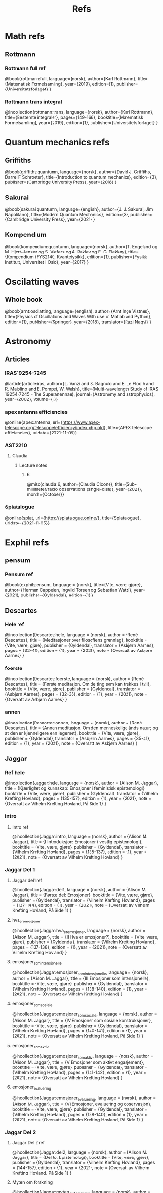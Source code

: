 #+TITLE: Refs

* Math refs
** Rottmann
*** Rottmann full ref
    @book{rottmann:full,
    language={norsk},
    author={Karl Rottmann},
    title={Matematisk Formelsamling},
    year={2019},
    edition={1},
    publisher={Universitetsforlaget}
    }

*** Rottmann trans integral
@incollection{rottmann:trans,
 language={norsk},
 author={Karl Rottmann},
 title={Bestemte integraler},
 pages={149-166},
 booktitle={Matematisk Formelsamling},
 year={2019},
 edition={1},
 publisher={Universitetsforlaget}
 }

* Quantum mechanics refs
** Griffiths
    @book{griffiths:quantumn,
    language={norsk},
    author={David J. Griffiths, Darrel F Schroeter},
    title={Introduction to quantum mechanics},
    edition={3},
    publisher={Cambridge University Press},
    year={2018}
    }
** Sakurai
    @book{sakurai:quantumn,
    language={english},
    author={J. J. Sakurai, Jim Napolitano},
    title={Modern Quantum Mechanics},
    edition={3},
    publisher={Cambridge University Press},
    year={2021}
    }
** Kompendium
    @book{kompendium:quantumn,
    language={norsk},
    author={T. Engeland og M. Hjort-Jensen og S. Viefers og A. Raklev og E. G. Flekkøy},
    title={Kompendium i FYS2140, Kvantefysikk},
    edition={1},
    publisher={Fysikk Institutt, Universitet i Oslo},
    year={2017}
    }

* Oscilatting waves
** Whole book
    @book{arnt:oscilatting,
    language={english},
    author={Arnt Inge Vistnes},
    title={Physics of Oscillations and Waves With use of Matlab and Python},
    edition={1},
    publisher={Springer},
    year={2018},
    translator={Razi Naqvi}
    }
* Astronomy
** Articles
*** IRAS19254-7245
    @article{article:iras,
    author={L. Vanzi and S. Bagnulo and E. Le Floc'h and  R. Maiolino and E. Pompei, W. Walsh},
    title={Multi-wavelength Study of IRAS 19254-7245 - The Superanennae},
    journal={Astronomy and astrophysics},
    year={2002},
    volume={1}}
*** apex antenna efficiencies
    @online{apex:antenna,
    url={https://www.apex-telescope.org/telescope/efficiency/index.php.old},
    title={APEX telescope efficiencies},
    urldate={2021-11-05}}
*** AST2210
**** Claudia
***** Lecture notes
****** 6
@misc{claudia:6,
author={Claudia Cicone},
title={Sub-millimeter/radio observations (single-dish)},
year={2021},
month={October}}
*** Splatalogue
    @online{splat,
    url={https://splatalogue.online/},
    title={Splatalogue},
    urldate={2021-11-05}}

* Exphil refs
** pensum
*** Pensum ref
    @book{exphil:pensum,
    language = {norsk},
    title={Vite, være, gjøre},
    author={Herman Cappelen, Ingvild Torsen og Sebastian Watzl},
    year={2021},
    publisher={Gyldendal},
    edition={1}
    }

** Descartes
*** Hele ref
    @incollection{Descartes:hele,
    language = {norsk},
    author = {René Descartes},
    title = {Meditasjoner over filosofiens grunnlag},
    booktitle = {Vite, være, gjøre},
    publisher = {Gyldendal},
    translator = {Asbjørn Aarnes},
    pages = {32-41},
    edition = {1},
    year = {2021},
    note = {Oversatt av Asbjørn Aarnes}
    }

*** foerste
    @incollection{Descartes:foerste,
    language = {norsk},
    author = {René Descartes},
    title = {Første meditasjon. Om de ting som kan trekkes i tvil},
    booktitle = {Vite, være, gjøre},
    publisher = {Gyldendal},
    translator = {Asbjørn Aarnes},
    pages = {32-35},
    edition = {1},
    year = {2021},
    note = {Oversatt av Asbjørn Aarnes}
    }

*** annen
    @incollection{Descartes:annen,
    language = {norsk},
    author = {René Descartes},
    title = {Annen meditasjon. Om den menneskelige ånds natur; og at den er kjenneligere enn legemet},
    booktitle = {Vite, være, gjøre},
    publisher = {Gyldendal},
    translator = {Asbjørn Aarnes},
    pages = {35-41},
    edition = {1},
    year = {2021},
    note = {Oversatt av Asbjørn Aarnes}
    }

** Jaggar
*** Ref hele
    @incollection{Jaggar:hele,
    language = {norsk},
    author = {Alison M. Jaggar},
    title = {Kjærlighet og kunnskap: Emosjoner i feministisk epistemologi},
    booktitle = {Vite, være, gjøre},
    publisher = {Gyldendal},
    translator = {Vilhelm Krefting Hovland},
    pages = {135-157},
    edition = {1},
    year = {2021},
    note = {Oversatt av Vilhelm Krefting Hovland, På Side 1}
    }

*** intro
**** Intro ref
    @incollection{Jaggar:intro,
    language = {norsk},
    author = {Alison M. Jaggar},
    title = {I    Introduksjon: Emosjoner i vestlig epistemologi},
    booktitle = {Vite, være, gjøre},
    publisher = {Gyldendal},
    translator = {Vilhelm Krefting Hovland},
    pages = {135-137},
    edition = {1},
    year = {2021},
    note = {Oversatt av Vilhelm Krefting Hovland}
    }

*** Jaggar Del 1
**** Jaggar del1 ref
    @incollection{Jaggar:del1,
    language = {norsk},
    author = {Alison M. Jaggar},
    title = {Første del: Emosjoner},
    booktitle = {Vite, være, gjøre},
    publisher = {Gyldendal},
    translator = {Vilhelm Krefting Hovland},
    pages = {137-144},
    edition = {1},
    year = {2021},
    note = {Oversatt av Vilhelm Krefting Hovland, På Side 1}
    }

**** hva_er_emosjoner
    @incollection{Jaggar:hva_er_emosjoner,
    language = {norsk},
    author = {Alison M. Jaggar},
    title = {II    Hva er emosjoner?},
    booktitle = {Vite, være, gjøre},
    publisher = {Gyldendal},
    translator = {Vilhelm Krefting Hovland},
    pages = {137-138},
    edition = {1},
    year = {2021},
    note = {Oversatt av Vilhelm Krefting Hovland}
    }

**** emosjoner_som_intensjonelle
    @incollection{Jaggar:emosjoner_som_intensjonelle,
    language = {norsk},
    author = {Alison M. Jaggar},
    title = {III    Emosjoner som intensjonelle},
    booktitle = {Vite, være, gjøre},
    publisher = {Gyldendal},
    translator = {Vilhelm Krefting Hovland},
    pages = {138-140},
    edition = {1},
    year = {2021},
    note = {Oversatt av Vilhelm Krefting Hovland}
    }

**** emosjoner_som_sosiale
    @incollection{Jaggar:emosjoner_som_sosiale,
    language = {norsk},
    author = {Alison M. Jaggar},
    title = {IV    Emosjoner som sosiale konstruksjoner},
    booktitle = {Vite, være, gjøre},
    publisher = {Gyldendal},
    translator = {Vilhelm Krefting Hovland},
    pages = {140-141},
    edition = {1},
    year = {2021},
    note = {Oversatt av Vilhelm Krefting Hovland, På Side 1}
    }

**** emosjoner_som_aktiv
    @incollection{Jaggar:emosjoner_som_aktiv,
    language = {norsk},
    author = {Alison M. Jaggar},
    title = {V    Emosjoner som aktivt engasjement},
    booktitle = {Vite, være, gjøre},
    publisher = {Gyldendal},
    translator = {Vilhelm Krefting Hovland},
    pages = {141-142},
    edition = {1},
    year = {2021},
    note = {Oversatt av Vilhelm Krefting Hovland}
    }

**** emosjoner_evaluering
    @incollection{Jaggar:emosjoner_evaluering,
    language = {norsk},
    author = {Alison M. Jaggar},
    title = {VI    Emosjoner, evaluering og observasjon},
    booktitle = {Vite, være, gjøre},
    publisher = {Gyldendal},
    translator = {Vilhelm Krefting Hovland},
    pages = {138-140},
    edition = {1},
    year = {2021},
    note = {Oversatt av Vilhelm Krefting Hovland, På Side 1}
    }
*** Jaggar Del 2
**** Jaggar Del 2 ref
    @incollection{Jaggar:del2,
    language = {norsk},
    author = {Alison M. Jaggar},
    title = {Del to: Epistemologi},
    booktitle = {Vite, være, gjøre},
    publisher = {Gyldendal},
    translator = {Vilhelm Krefting Hovland},
    pages = {144-157},
    edition = {1},
    year = {2021},
    note = {Oversatt av Vilhelm Krefting Hovland, På Side 1}
    }

**** Myten om forskning
    @incollection{Jaggar:myten_om_forskning,
    language = {norsk},
    author = {Alison M. Jaggar},
    title = {VII    Myten om nøytral forskning},
    booktitle = {Vite, være, gjøre},
    publisher = {Gyldendal},
    translator = {Vilhelm Krefting Hovland},
    pages = {144-146},
    edition = {1},
    year = {2021},
    note = {Oversatt av Vilhelm Krefting Hovland, På Side 2}
    }

**** Myten om funksjon
    @incollection{Jaggar:mytens_funksjon,
    language = {norsk},
    author = {Alison M. Jaggar},
    title = {VIII    Mytens ideologiske funksjon},
    booktitle = {Vite, være, gjøre},
    publisher = {Gyldendal},
    translator = {Vilhelm Krefting Hovland},
    pages = {146-148},
    edition = {1},
    year = {2021},
    note = {Oversatt av Vilhelm Krefting Hovland}
    }

**** Emosjenelt hegemoni
    @incollection{Jaggar:emosjonelt_hegemoni,
    language = {norsk},
    author = {Alison M. Jaggar},
    title = {IX    Emosjonelt hegemoni og emosjonell subversjon},
    booktitle = {Vite, være, gjøre},
    publisher = {Gyldendal},
    translator = {Vilhelm Krefting Hovland},
    pages = {148-150},
    edition = {1},
    year = {2021},
    note = {Oversatt av Vilhelm Krefting Hovland}
    }

**** ulovlige_emosjoner
    @incollection{Jaggar:ulovlige_emosjoner,
    language = {norsk},
    author = {Alison M. Jaggar},
    title = {X    Ulovlige emosjoner og feministisk teori},
    booktitle = {Vite, være, gjøre},
    publisher = {Gyldendal},
    translator = {Vilhelm Krefting Hovland},
    pages = {150-152},
    edition = {1},
    year = {2021},
    note = {Oversatt av Vilhelm Krefting Hovland}
    }

**** implikasjoner
    @incollection{Jaggar:implikasjoner,
    language = {norsk},
    author = {Alison M. Jaggar},
    title = {XI    Noen implikasjoner av å anerkjenne emosjoners epistemiske potensial},
    booktitle = {Vite, være, gjøre},
    publisher = {Gyldendal},
    translator = {Vilhelm Krefting Hovland},
    pages = {152-154},
    edition = {1},
    year = {2021},
    note = {Oversatt av Vilhelm Krefting Hovland}
    }

**** konklusjon
    @incollection{Jaggar:konklusjon,
    language = {norsk},
    author = {Alison M. Jaggar},
    title = {XII    Konklusjon},
    booktitle = {Vite, være, gjøre},
    publisher = {Gyldendal},
    translator = {Vilhelm Krefting Hovland},
    pages = {154},
    edition = {1},
    year = {2021},
    note = {Oversatt av Vilhelm Krefting Hovland}
    }

**** noter
    @incollection{Jaggar:noter,
    language = {norsk},
    author = {Alison M. Jaggar},
    title = {Noter},
    booktitle = {Vite, være, gjøre},
    publisher = {Gyldendal},
    translator = {Vilhelm Krefting Hovland},
    pages = {155-157},
    edition = {1},
    year = {2021},
    note = {Oversatt av Vilhelm Krefting Hovland}
    }
** Galileo
*** Andre brev
@incollection{Galilei:andre_brev,
language = {norsk},
author = {Galileo Galilei},
title = {Andre brev fra Galilei til Welser om solflekkene},
booktitle = {Vite, være, gjøre},
publisher = {Gyldendal},
translator = {Vilhelm Krefting Hovland},
pages = {49-56},
edition = {1},
year = {2021},
note = {Oversatt av Vilhelm Krefting Hovland, På Side 3}
}
** Web
*** @online{ManUp,
author={Andrea Phelps},
url={https://www.psychology.org.au/for-members/publications/inpsych/2018/June-Issue-3/Unpacking-the-Man-Up-documentary},
title={Unpacking the 'Man Up' documentary},
urldate={2021-04-29},
note={På side 2}
}
*** @online{MeToo,
author={Christina Pazzanese, Colleen Walsh},
url={https://news.harvard.edu/gazette/story/2017/12/metoo-surge-could-change-society-in-pivotal-ways-harvard-analysts-say/},
title={The women’s revolt: Why now, and where to},
urldate={2021-04-29},
note={På side 2}
}
*** @book{ibram:antiracist,
author={Ibram X. Kendi},
title={How to Be an Antiracist},
publisher={One World},
year={2019},
edition={1},
note={På side 3}
}

*** @online{iq:test,
author={Stefan C. Dombrowski},
url={https://ed.ted.com/lessons/the-dark-history-of-iq-tests-stefan-c-dombrowski#digdeeper},
title={The dark history of IQ tests},
urldate={2021-04-29},
note={På side 3}
}
*** @book{Gould:Mismeasure,
author={Stephen Jay Gould},
title={The Mismeasure of Man},
publisher={W. W. Norton \& Company},
year={1980},
edition={1},
note={På side 3}
}

* Other literature
** Sci fi
*** The Three Body Problem
    @book{Three:body,
    title = {The Three-Body Problem},
    author = {Liu Cixin},
    year = {2008},
    publisher = {Tor Books},
    translator = {Ken Liu}
    }
* Movies
** Coco
*** Coco ref
@misc{Coco:movie,
title = {Coco},
producer = {Darla K. Anderson},
director = {Lee Unkrich},
%year = {2017},
publisher = {Walt Disney Pictures, Pixar Animation Studios},
note = {Year: 2017,
        Producer: Darla K. Anderson,
        Director: Lee Unkrich,
        Publisher: Walt Disney Pictures, Pixar Animation Studios,
        På Side 1}
}
** Soul
*** Soul ref
@misc{Soul:movie,
title = {Soul},
producer = {Dana Murray},
director = {Pete Docter},
%year = {2020},
publisher = {Walt Disney Pictures, Pixar Animation Studios},
note = {Year: 2020,
        Producer: Dana Murray,
        Director: Pete Docter,
        Publisher: Walt Disney Pictures, Pixar Animation Studios,
        På Side 1}
}
